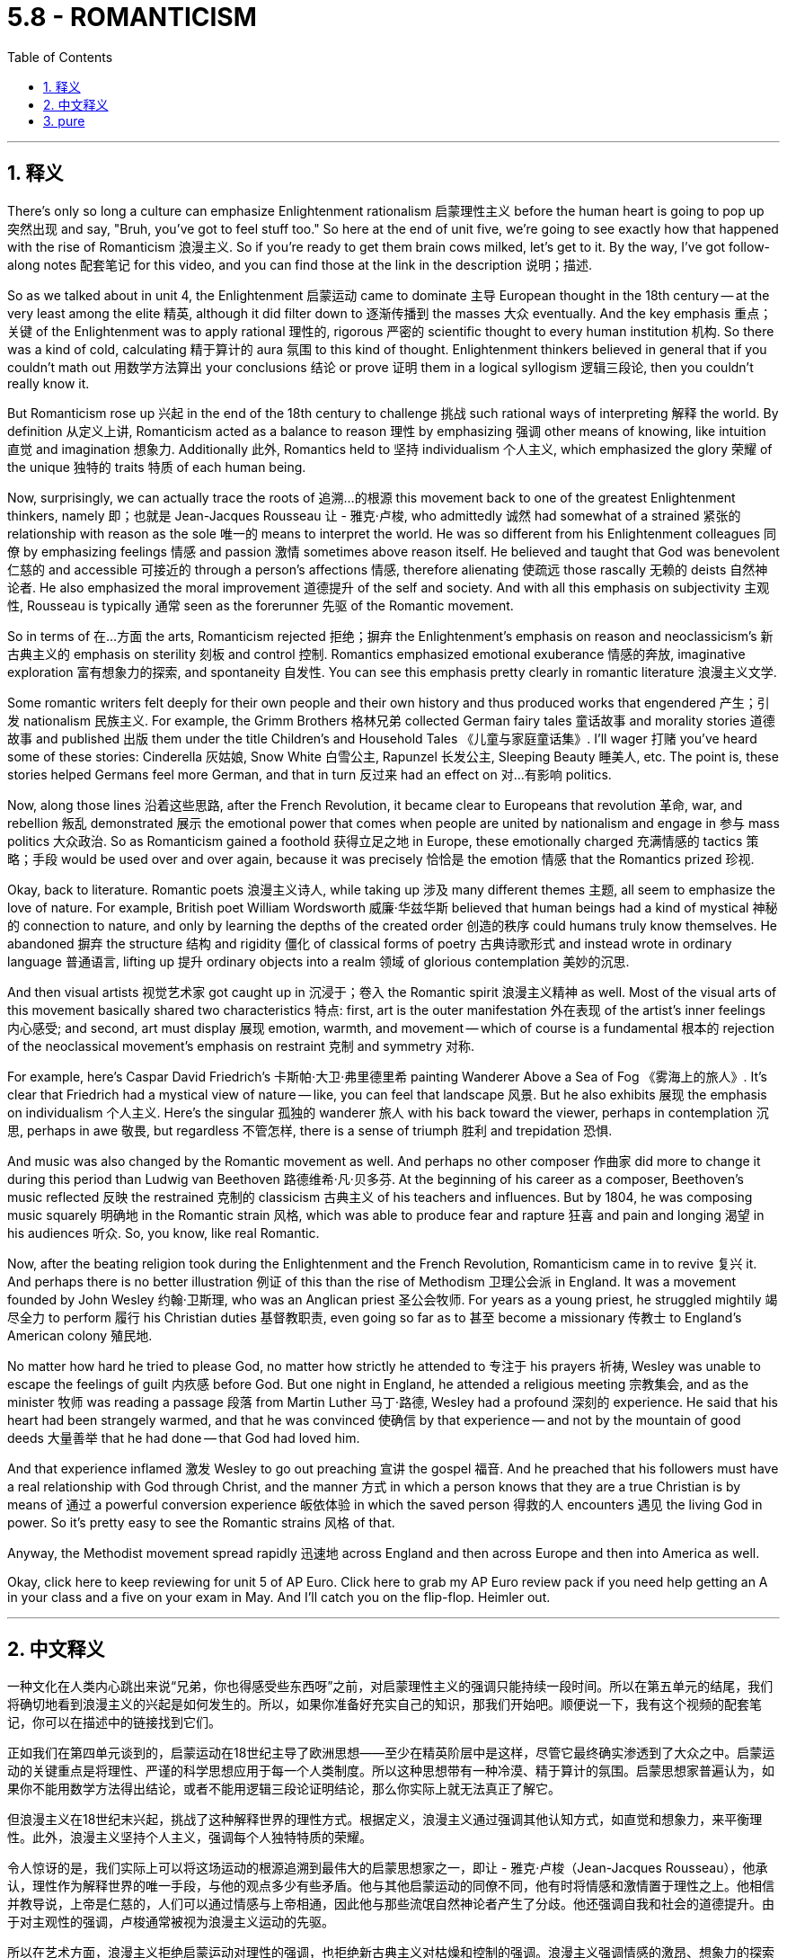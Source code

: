 
= 5.8 - ROMANTICISM
:toc: left
:toclevels: 3
:sectnums:
:stylesheet: myAdocCss.css

'''

== 释义


There's only so long a culture can emphasize Enlightenment rationalism 启蒙理性主义 before the human heart is going to pop up 突然出现 and say, "Bruh, you've got to feel stuff too." So here at the end of unit five, we're going to see exactly how that happened with the rise of Romanticism 浪漫主义. So if you're ready to get them brain cows milked, let's get to it. By the way, I've got follow-along notes 配套笔记 for this video, and you can find those at the link in the description 说明；描述. +

So as we talked about in unit 4, the Enlightenment 启蒙运动 came to dominate 主导 European thought in the 18th century -- at the very least among the elite 精英, although it did filter down to 逐渐传播到 the masses 大众 eventually. And the key emphasis 重点；关键 of the Enlightenment was to apply rational 理性的, rigorous 严密的 scientific thought to every human institution 机构. So there was a kind of cold, calculating 精于算计的 aura 氛围 to this kind of thought. Enlightenment thinkers believed in general that if you couldn't math out 用数学方法算出 your conclusions 结论 or prove 证明 them in a logical syllogism 逻辑三段论, then you couldn't really know it. +

But Romanticism rose up 兴起 in the end of the 18th century to challenge 挑战 such rational ways of interpreting 解释 the world. By definition 从定义上讲, Romanticism acted as a balance to reason 理性 by emphasizing 强调 other means of knowing, like intuition 直觉 and imagination 想象力. Additionally 此外, Romantics held to 坚持 individualism 个人主义, which emphasized the glory 荣耀 of the unique 独特的 traits 特质 of each human being. +

Now, surprisingly, we can actually trace the roots of 追溯…的根源 this movement back to one of the greatest Enlightenment thinkers, namely 即；也就是 Jean-Jacques Rousseau 让 - 雅克·卢梭, who admittedly 诚然 had somewhat of a strained 紧张的 relationship with reason as the sole 唯一的 means to interpret the world. He was so different from his Enlightenment colleagues 同僚 by emphasizing feelings 情感 and passion 激情 sometimes above reason itself. He believed and taught that God was benevolent 仁慈的 and accessible 可接近的 through a person's affections 情感, therefore alienating 使疏远 those rascally 无赖的 deists 自然神论者. He also emphasized the moral improvement 道德提升 of the self and society. And with all this emphasis on subjectivity 主观性, Rousseau is typically 通常 seen as the forerunner 先驱 of the Romantic movement. +

So in terms of 在…方面 the arts, Romanticism rejected 拒绝；摒弃 the Enlightenment's emphasis on reason and neoclassicism's 新古典主义的 emphasis on sterility 刻板 and control 控制. Romantics emphasized emotional exuberance 情感的奔放, imaginative exploration 富有想象力的探索, and spontaneity 自发性. You can see this emphasis pretty clearly in romantic literature 浪漫主义文学. +

Some romantic writers felt deeply for their own people and their own history and thus produced works that engendered 产生；引发 nationalism 民族主义. For example, the Grimm Brothers 格林兄弟 collected German fairy tales 童话故事 and morality stories 道德故事 and published 出版 them under the title Children's and Household Tales 《儿童与家庭童话集》. I'll wager 打赌 you've heard some of these stories: Cinderella 灰姑娘, Snow White 白雪公主, Rapunzel 长发公主, Sleeping Beauty 睡美人, etc. The point is, these stories helped Germans feel more German, and that in turn 反过来 had an effect on 对…有影响 politics. +

Now, along those lines 沿着这些思路, after the French Revolution, it became clear to Europeans that revolution 革命, war, and rebellion 叛乱 demonstrated 展示 the emotional power that comes when people are united by nationalism and engage in 参与 mass politics 大众政治. So as Romanticism gained a foothold 获得立足之地 in Europe, these emotionally charged 充满情感的 tactics 策略；手段 would be used over and over again, because it was precisely 恰恰是 the emotion 情感 that the Romantics prized 珍视. +

Okay, back to literature. Romantic poets 浪漫主义诗人, while taking up 涉及 many different themes 主题, all seem to emphasize the love of nature. For example, British poet William Wordsworth 威廉·华兹华斯 believed that human beings had a kind of mystical 神秘的 connection to nature, and only by learning the depths of the created order 创造的秩序 could humans truly know themselves. He abandoned 摒弃 the structure 结构 and rigidity 僵化 of classical forms of poetry 古典诗歌形式 and instead wrote in ordinary language 普通语言, lifting up 提升 ordinary objects into a realm 领域 of glorious contemplation 美妙的沉思. +

And then visual artists 视觉艺术家 got caught up in 沉浸于；卷入 the Romantic spirit 浪漫主义精神 as well. Most of the visual arts of this movement basically shared two characteristics 特点: first, art is the outer manifestation 外在表现 of the artist's inner feelings 内心感受; and second, art must display 展现 emotion, warmth, and movement -- which of course is a fundamental 根本的 rejection of the neoclassical movement's emphasis on restraint 克制 and symmetry 对称. +

For example, here's Caspar David Friedrich's 卡斯帕·大卫·弗里德里希 painting Wanderer Above a Sea of Fog 《雾海上的旅人》. It's clear that Friedrich had a mystical view of nature -- like, you can feel that landscape 风景. But he also exhibits 展现 the emphasis on individualism 个人主义. Here's the singular 孤独的 wanderer 旅人 with his back toward the viewer, perhaps in contemplation 沉思, perhaps in awe 敬畏, but regardless 不管怎样, there is a sense of triumph 胜利 and trepidation 恐惧. +

And music was also changed by the Romantic movement as well. And perhaps no other composer 作曲家 did more to change it during this period than Ludwig van Beethoven 路德维希·凡·贝多芬. At the beginning of his career as a composer, Beethoven's music reflected 反映 the restrained 克制的 classicism 古典主义 of his teachers and influences. But by 1804, he was composing music squarely 明确地 in the Romantic strain 风格, which was able to produce fear and rapture 狂喜 and pain and longing 渴望 in his audiences 听众. So, you know, like real Romantic. +

Now, after the beating religion took during the Enlightenment and the French Revolution, Romanticism came in to revive 复兴 it. And perhaps there is no better illustration 例证 of this than the rise of Methodism 卫理公会派 in England. It was a movement founded by John Wesley 约翰·卫斯理, who was an Anglican priest 圣公会牧师. For years as a young priest, he struggled mightily 竭尽全力 to perform 履行 his Christian duties 基督教职责, even going so far as to 甚至 become a missionary 传教士 to England's American colony 殖民地. +

No matter how hard he tried to please God, no matter how strictly he attended to 专注于 his prayers 祈祷, Wesley was unable to escape the feelings of guilt 内疚感 before God. But one night in England, he attended a religious meeting 宗教集会, and as the minister 牧师 was reading a passage 段落 from Martin Luther 马丁·路德, Wesley had a profound 深刻的 experience. He said that his heart had been strangely warmed, and that he was convinced 使确信 by that experience -- and not by the mountain of good deeds 大量善举 that he had done -- that God had loved him. +

And that experience inflamed 激发 Wesley to go out preaching 宣讲 the gospel 福音. And he preached that his followers must have a real relationship with God through Christ, and the manner 方式 in which a person knows that they are a true Christian is by means of 通过 a powerful conversion experience 皈依体验 in which the saved person 得救的人 encounters 遇见 the living God in power. So it's pretty easy to see the Romantic strains 风格 of that. +

Anyway, the Methodist movement spread rapidly 迅速地 across England and then across Europe and then into America as well. +

Okay, click here to keep reviewing for unit 5 of AP Euro. Click here to grab my AP Euro review pack if you need help getting an A in your class and a five on your exam in May. And I'll catch you on the flip-flop. Heimler out. +

'''

== 中文释义

一种文化在人类内心跳出来说“兄弟，你也得感受些东西呀”之前，对启蒙理性主义的强调只能持续一段时间。所以在第五单元的结尾，我们将确切地看到浪漫主义的兴起是如何发生的。所以，如果你准备好充实自己的知识，那我们开始吧。顺便说一下，我有这个视频的配套笔记，你可以在描述中的链接找到它们。  +

正如我们在第四单元谈到的，启蒙运动在18世纪主导了欧洲思想——至少在精英阶层中是这样，尽管它最终确实渗透到了大众之中。启蒙运动的关键重点是将理性、严谨的科学思想应用于每一个人类制度。所以这种思想带有一种冷漠、精于算计的氛围。启蒙思想家普遍认为，如果你不能用数学方法得出结论，或者不能用逻辑三段论证明结论，那么你实际上就无法真正了解它。  +

但浪漫主义在18世纪末兴起，挑战了这种解释世界的理性方式。根据定义，浪漫主义通过强调其他认知方式，如直觉和想象力，来平衡理性。此外，浪漫主义坚持个人主义，强调每个人独特特质的荣耀。  +

令人惊讶的是，我们实际上可以将这场运动的根源追溯到最伟大的启蒙思想家之一，即让 - 雅克·卢梭（Jean-Jacques Rousseau），他承认，理性作为解释世界的唯一手段，与他的观点多少有些矛盾。他与其他启蒙运动的同僚不同，他有时将情感和激情置于理性之上。他相信并教导说，上帝是仁慈的，人们可以通过情感与上帝相通，因此他与那些流氓自然神论者产生了分歧。他还强调自我和社会的道德提升。由于对主观性的强调，卢梭通常被视为浪漫主义运动的先驱。  +

所以在艺术方面，浪漫主义拒绝启蒙运动对理性的强调，也拒绝新古典主义对枯燥和控制的强调。浪漫主义强调情感的激昂、想象力的探索和自发性。你可以在浪漫主义文学中清楚地看到这种强调。  +

一些浪漫主义作家深深地热爱自己的民族和自己的历史，因此创作出了激发民族主义的作品。例如，格林兄弟（Grimm Brothers）收集了德国的童话故事和道德故事，并以《儿童与家庭童话集》（Children's and Household Tales）为名出版。我敢打赌你听过其中一些故事：《灰姑娘》《白雪公主》《长发公主》《睡美人》等等。重点是，这些故事让德国人更有民族认同感，反过来也对政治产生了影响。  +

沿着这些思路，法国大革命之后，欧洲人清楚地认识到，革命、战争和叛乱展示了人们因民族主义而团结起来并参与大众政治时所产生的情感力量。所以当浪漫主义在欧洲站稳脚跟时，这些充满情感的策略被反复使用，因为正是情感受到了浪漫主义者的珍视。  +

好的，回到文学方面。浪漫主义诗人虽然涉及许多不同的主题，但似乎都强调对自然的热爱。例如，英国诗人威廉·华兹华斯（William Wordsworth）认为，人类与自然有一种神秘的联系，只有了解被创造的秩序的深度，人类才能真正了解自己。他摒弃了古典诗歌形式的结构和僵化，而是用通俗语言写作，将普通的事物提升到一个值得赞美和沉思的境界。  +

然后视觉艺术家也沉浸在浪漫主义精神之中。这场运动的大多数视觉艺术作品基本上有两个共同特点：第一，艺术是艺术家内心感受的外在表现；第二，艺术必须展现情感、温暖和动感——这当然是对新古典主义运动强调克制和对称的根本否定。  +

例如，这是卡斯帕·大卫·弗里德里希（Caspar David Friedrich）的画作《雾海上的漫步者》（Wanderer Above a Sea of Fog）。很明显，弗里德里希对自然有一种神秘的看法——你可以感受到那片风景。但他也表现出对个人主义的强调。画中那个孤独的漫步者背对着观众，也许在沉思，也许带着敬畏之情，但无论如何，有一种胜利和恐惧的感觉。  +

音乐也因浪漫主义运动而发生了变化。在这个时期，也许没有其他作曲家比路德维希·凡·贝多芬（Ludwig van Beethoven）对音乐的改变更大。在他作为作曲家的职业生涯初期，贝多芬的音乐反映了他的老师和所受影响下的克制的古典主义风格。但到了1804年，他创作的音乐完全是浪漫主义风格，这种音乐能够在听众心中产生恐惧、狂喜、痛苦和渴望的情感。所以，你懂的，非常浪漫主义。  +

在启蒙运动和法国大革命期间宗教受到冲击之后，浪漫主义的出现使宗教得以复兴。也许没有比英国卫理公会（Methodism）的兴起更好的例子了。这是由圣公会牧师约翰·卫斯理（John Wesley）创立的一场运动。作为一名年轻的牧师，多年来他一直努力履行自己的基督教职责，甚至远赴英国在美洲的殖民地传教。  +

无论他多么努力地取悦上帝，无论他多么严格地祈祷，卫斯理都无法摆脱在上帝面前的罪恶感。但在英国的一个晚上，他参加了一次宗教集会，当牧师宣读马丁·路德（Martin Luther）的一段话时，卫斯理有了一次深刻的体验。他说他的心奇怪地温暖起来，而且他被这次经历说服了——而不是被他所做的大量善举说服——上帝是爱他的。  +

那次经历激励卫斯理出去传福音。他宣扬他的追随者必须通过基督与上帝建立真正的关系，而一个人知道自己是真正的基督徒的方式，是通过一次强大的皈依体验，在这种体验中，被拯救的人能有力地遇见活着的上帝。所以很容易看出其中的浪漫主义倾向。  +

不管怎样，卫理公会运动迅速在英国传播，然后传播到欧洲，接着也传播到了美国。  +

好的，点击这里继续复习美国大学预修课程欧洲历史第五单元。如果你需要帮助，想在课堂上得A，并在五月份的考试中得5分，那就点击这里获取我的美国大学预修课程欧洲历史复习资料包。我们下次再见。海姆勒下线了。  +

'''

== pure

There's only so long a culture can emphasize Enlightenment rationalism before the human heart is going to pop up and say, "Bruh, you've got to feel stuff too." So here at the end of unit five, we're going to see exactly how that happened with the rise of Romanticism. So if you're ready to get them brain cows milked, let's get to it. By the way, I've got follow-along notes for this video, and you can find those at the link in the description.

So as we talked about in unit 4, the Enlightenment came to dominate European thought in the 18th century -- at the very least among the elite, although it did filter down to the masses eventually. And the key emphasis of the Enlightenment was to apply rational, rigorous scientific thought to every human institution. So there was a kind of cold, calculating aura to this kind of thought. Enlightenment thinkers believed in general that if you couldn't math out your conclusions or prove them in a logical syllogism, then you couldn't really know it.

But Romanticism rose up in the end of the 18th century to challenge such rational ways of interpreting the world. By definition, Romanticism acted as a balance to reason by emphasizing other means of knowing, like intuition and imagination. Additionally, Romantics held to individualism, which emphasized the glory of the unique traits of each human being.

Now, surprisingly, we can actually trace the roots of this movement back to one of the greatest Enlightenment thinkers, namely Jean-Jacques Rousseau, who admittedly had somewhat of a strained relationship with reason as the sole means to interpret the world. He was so different from his Enlightenment colleagues by emphasizing feelings and passion sometimes above reason itself. He believed and taught that God was benevolent and accessible through a person's affections, therefore alienating those rascally deists. He also emphasized the moral improvement of the self and society. And with all this emphasis on subjectivity, Rousseau is typically seen as the forerunner of the Romantic movement.

So in terms of the arts, Romanticism rejected the Enlightenment's emphasis on reason and neoclassicism's emphasis on sterility and control. Romantics emphasized emotional exuberance, imaginative exploration, and spontaneity. You can see this emphasis pretty clearly in romantic literature.

Some romantic writers felt deeply for their own people and their own history and thus produced works that engendered nationalism. For example, the Grimm Brothers collected German fairy tales and morality stories and published them under the title Children's and Household Tales. I'll wager you've heard some of these stories: Cinderella, Snow White, Rapunzel, Sleeping Beauty, etc. The point is, these stories helped Germans feel more German, and that in turn had an effect on politics.

Now, along those lines, after the French Revolution, it became clear to Europeans that revolution, war, and rebellion demonstrated the emotional power that comes when people are united by nationalism and engage in mass politics. So as Romanticism gained a foothold in Europe, these emotionally charged tactics would be used over and over again, because it was precisely the emotion that the Romantics prized.

Okay, back to literature. Romantic poets, while taking up many different themes, all seem to emphasize the love of nature. For example, British poet William Wordsworth believed that human beings had a kind of mystical connection to nature, and only by learning the depths of the created order could humans truly know themselves. He abandoned the structure and rigidity of classical forms of poetry and instead wrote in ordinary language, lifting up ordinary objects into a realm of glorious contemplation.

And then visual artists got caught up in the Romantic spirit as well. Most of the visual arts of this movement basically shared two characteristics: first, art is the outer manifestation of the artist's inner feelings; and second, art must display emotion, warmth, and movement -- which of course is a fundamental rejection of the neoclassical movement's emphasis on restraint and symmetry.

For example, here's Caspar David Friedrich's painting Wanderer Above a Sea of Fog. It's clear that Friedrich had a mystical view of nature -- like, you can feel that landscape. But he also exhibits the emphasis on individualism. Here's the singular wanderer with his back toward the viewer, perhaps in contemplation, perhaps in awe, but regardless, there is a sense of triumph and trepidation.

And music was also changed by the Romantic movement as well. And perhaps no other composer did more to change it during this period than Ludwig van Beethoven. At the beginning of his career as a composer, Beethoven's music reflected the restrained classicism of his teachers and influences. But by 1804, he was composing music squarely in the Romantic strain, which was able to produce fear and rapture and pain and longing in his audiences. So, you know, like real Romantic.

Now, after the beating religion took during the Enlightenment and the French Revolution, Romanticism came in to revive it. And perhaps there is no better illustration of this than the rise of Methodism in England. It was a movement founded by John Wesley, who was an Anglican priest. For years as a young priest, he struggled mightily to perform his Christian duties, even going so far as to become a missionary to England's American colony.

No matter how hard he tried to please God, no matter how strictly he attended to his prayers, Wesley was unable to escape the feelings of guilt before God. But one night in England, he attended a religious meeting, and as the minister was reading a passage from Martin Luther, Wesley had a profound experience. He said that his heart had been strangely warmed, and that he was convinced by that experience -- and not by the mountain of good deeds that he had done -- that God had loved him.

And that experience inflamed Wesley to go out preaching the gospel. And he preached that his followers must have a real relationship with God through Christ, and the manner in which a person knows that they are a true Christian is by means of a powerful conversion experience in which the saved person encounters the living God in power. So it's pretty easy to see the Romantic strains of that.

Anyway, the Methodist movement spread rapidly across England and then across Europe and then into America as well.

Okay, click here to keep reviewing for unit 5 of AP Euro. Click here to grab my AP Euro review pack if you need help getting an A in your class and a five on your exam in May. And I'll catch you on the flip-flop. Heimler out.

'''